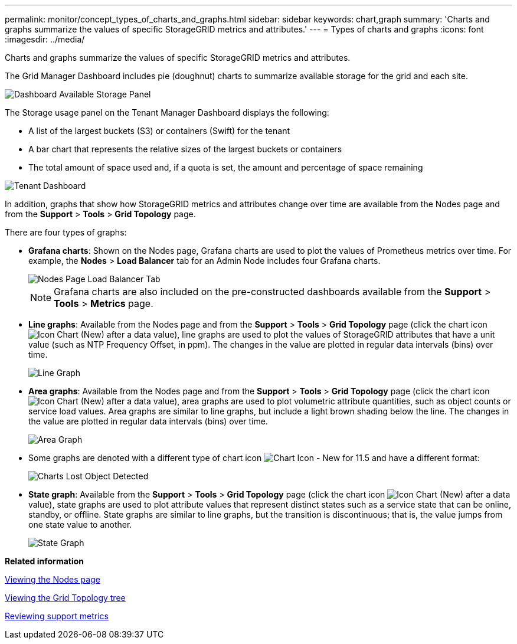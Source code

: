 ---
permalink: monitor/concept_types_of_charts_and_graphs.html
sidebar: sidebar
keywords: chart,graph
summary: 'Charts and graphs summarize the values of specific StorageGRID metrics and attributes.'
---
= Types of charts and graphs
:icons: font
:imagesdir: ../media/

[.lead]
Charts and graphs summarize the values of specific StorageGRID metrics and attributes.

The Grid Manager Dashboard includes pie (doughnut) charts to summarize available storage for the grid and each site.

image::../media/dashboard_available_storage_panel.png[Dashboard Available Storage Panel]

The Storage usage panel on the Tenant Manager Dashboard displays the following:

* A list of the largest buckets (S3) or containers (Swift) for the tenant
* A bar chart that represents the relative sizes of the largest buckets or containers
* The total amount of space used and, if a quota is set, the amount and percentage of space remaining

image::../media/tenant_dashboard_with_buckets.png[Tenant Dashboard]

In addition, graphs that show how StorageGRID metrics and attributes change over time are available from the Nodes page and from the *Support* > *Tools* > *Grid Topology* page.

There are four types of graphs:

* *Grafana charts*: Shown on the Nodes page, Grafana charts are used to plot the values of Prometheus metrics over time. For example, the *Nodes* > *Load Balancer* tab for an Admin Node includes four Grafana charts.
+
image::../media/nodes_page_load_balancer_tab.png[Nodes Page Load Balancer Tab]
+
NOTE: Grafana charts are also included on the pre-constructed dashboards available from the *Support* > *Tools* > *Metrics* page.

* *Line graphs*: Available from the Nodes page and from the *Support* > *Tools* > *Grid Topology* page (click the chart icon image:../media/icon_chart_new.gif[Icon Chart (New)] after a data value), line graphs are used to plot the values of StorageGRID attributes that have a unit value (such as NTP Frequency Offset, in ppm). The changes in the value are plotted in regular data intervals (bins) over time.
+
image::../media/line_graph.gif[Line Graph]

* *Area graphs*: Available from the Nodes page and from the *Support* > *Tools* > *Grid Topology* page (click the chart icon image:../media/icon_chart_new.gif[Icon Chart (New)] after a data value), area graphs are used to plot volumetric attribute quantities, such as object counts or service load values. Area graphs are similar to line graphs, but include a light brown shading below the line. The changes in the value are plotted in regular data intervals (bins) over time.
+
image::../media/area_graph.gif[Area Graph]

* Some graphs are denoted with a different type of chart icon image:../media/icon_chart_new_for_11_5.png[Chart Icon - New for 11.5] and have a different format:
+
image::../media/charts_lost_object_detected.png[Charts Lost Object Detected]

* *State graph*: Available from the *Support* > *Tools* > *Grid Topology* page (click the chart icon image:../media/icon_chart_new.gif[Icon Chart (New)] after a data value), state graphs are used to plot attribute values that represent distinct states such as a service state that can be online, standby, or offline. State graphs are similar to line graphs, but the transition is discontinuous; that is, the value jumps from one state value to another.
+
image::../media/state_graph.gif[State Graph]

*Related information*

xref:concept_viewing_nodes_page.adoc[Viewing the Nodes page]

xref:concept_viewing_the_grid_topology_tree.adoc[Viewing the Grid Topology tree]

xref:task_reviewing_support_metrics.adoc[Reviewing support metrics]
